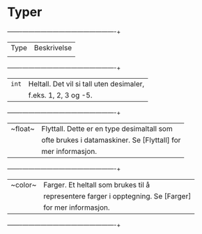 #+BEGIN_COMMENT
/Lag dine egne dataspill/\\
Copyright (C) 2015 Sigmund Hansen

Denne boka og koden som inngår i den, er fri; du kan redistribuere den
og/eller endre den etter vilkårne i GNU General Public License som
publisert av Free Software Foundation, enten versjon 3 av lisensen,
eller (som du ønsker) enhver senere versjon.

Denne boka er distribuert i håp om at den skal være nyttig, men UTEN
NOEN GARANTI; selv uten noen antydet garanti om SALGBARHET eller
EGNETHET FOR NOE BESTEMT FORMÅL. Se GNU General Public License for mer
detaljer.

Du skal ha mottatt en kopi av GNU General Public License med denne
boka. Hvis ikke, se <http://www.gnu.org/licenses/>.
#+END_COMMENT

* Typer

#+NAME: tbl:typer-1
#+CAPTION: Typer i Processing

  +-------+----------------------------------------------+
  |Type   |Beskrivelse                                   |
  |       |                                              |
  +-------+----------------------------------------------+
  | ~int~ |Heltall. Det vil si tall uten desimaler,      |
  |       |f.eks. 1, 2, 3 og -5.                         |
  +-------+----------------------------------------------+
  |~float~|Flyttall. Dette er en type desimaltall som    |
  |       |ofte brukes i datamaskiner. Se [Flyttall] for |
  |       |mer informasjon.                              |
  +-------+----------------------------------------------+
  |~color~|Farger. Et heltall som brukes til å           |
  |       |representere farger i opptegning. Se [Farger] |
  |       |for mer informasjon.                          |
  +-------+----------------------------------------------+

